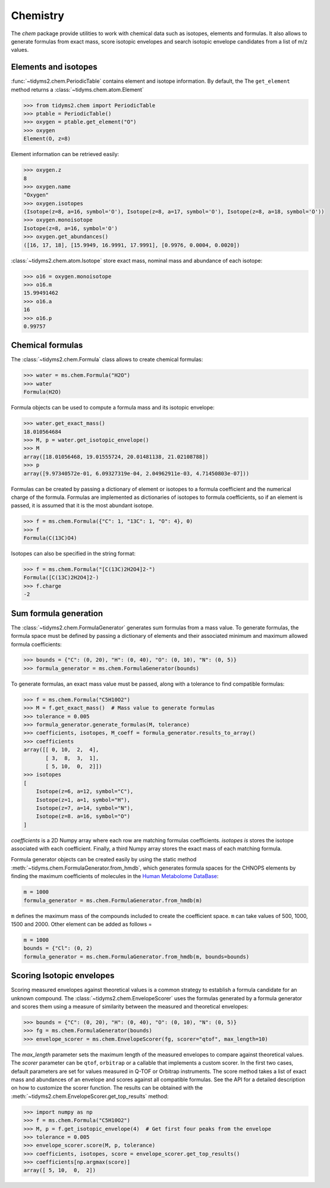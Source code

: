 .. _chemistry-user-guide:

Chemistry
=========

The `chem` package provide utilities to work with chemical data such as isotopes, elements and
formulas. It also allows to generate formulas from exact mass, score isotopic envelopes and search
isotopic envelope candidates from a list of m/z values.

Elements and isotopes
---------------------

:func:`~tidyms2.chem.PeriodicTable` contains element and isotope information. By default, the
The ``get_element`` method returns a :class:`~tidyms.chem.atom.Element`

.. code-block:: python

    >>> from tidyms2.chem import PeriodicTable
    >>> ptable = PeriodicTable()
    >>> oxygen = ptable.get_element("O")
    >>> oxygen
    Element(O, z=8)

Element information can be retrieved easily:

.. code-block:: python

    >>> oxygen.z
    8
    >>> oxygen.name
    "Oxygen"
    >>> oxygen.isotopes
    (Isotope(z=8, a=16, symbol='O'), Isotope(z=8, a=17, symbol='O'), Isotope(z=8, a=18, symbol='O'))
    >>> oxygen.monoisotope
    Isotope(z=8, a=16, symbol='O')
    >>> oxygen.get_abundances()
    ([16, 17, 18], [15.9949, 16.9991, 17.9991], [0.9976, 0.0004, 0.0020])

:class:`~tidyms2.chem.atom.Isotope` store exact mass, nominal mass and abundance of each isotope:

.. code-block:: python

    >>> o16 = oxygen.monoisotope
    >>> o16.m
    15.99491462
    >>> o16.a
    16
    >>> o16.p
    0.99757

Chemical formulas
-----------------

The :class:`~tidyms2.chem.Formula` class allows to create chemical formulas:

.. code-block:: python

    >>> water = ms.chem.Formula("H2O")
    >>> water
    Formula(H2O)

Formula objects can be used to compute a formula mass and its isotopic envelope:

.. code-block:: python

    >>> water.get_exact_mass()
    18.010564684
    >>> M, p = water.get_isotopic_envelope()
    >>> M
    array([18.01056468, 19.01555724, 20.01481138, 21.02108788])
    >>> p
    array([9.97340572e-01, 6.09327319e-04, 2.04962911e-03, 4.71450803e-07]))

Formulas can be created by passing a dictionary of element or isotopes to a formula coefficient
and the numerical charge of the formula. Formulas are implemented as dictionaries of isotopes
to formula coefficients, so if an element is passed, it is assumed that it is the most abundant
isotope.

.. code-block:: python

    >>> f = ms.chem.Formula({"C": 1, "13C": 1, "O": 4}, 0)
    >>> f
    Formula(C(13C)O4)

Isotopes can also be specified in the string format:

.. code-block:: python

    >>> f = ms.chem.Formula("[C(13C)2H2O4]2-")
    Formula([C(13C)2H2O4]2-)
    >>> f.charge
    -2

Sum formula generation
----------------------

The :class:`~tidyms2.chem.FormulaGenerator` generates sum formulas from a mass value. To generate
formulas, the formula space must be defined by passing a dictionary of elements and their associated
minimum and maximum allowed formula coefficients:

.. code-block:: python

    >>> bounds = {"C": (0, 20), "H": (0, 40), "O": (0, 10), "N": (0, 5)}
    >>> formula_generator = ms.chem.FormulaGenerator(bounds)

To generate formulas, an exact mass value must be passed, along with a tolerance to find compatible
formulas:

.. code-block:: python

    >>> f = ms.chem.Formula("C5H10O2")
    >>> M = f.get_exact_mass()  # Mass value to generate formulas
    >>> tolerance = 0.005
    >>> formula_generator.generate_formulas(M, tolerance)
    >>> coefficients, isotopes, M_coeff = formula_generator.results_to_array()
    >>> coefficients
    array([[ 0, 10,  2,  4],
           [ 3,  8,  3,  1],
           [ 5, 10,  0,  2]])
    >>> isotopes
    [
        Isotope(z=6, a=12, symbol="C"),
        Isotope(z=1, a=1, symbol="H"),
        Isotope(z=7, a=14, symbol="N"),
        Isotope(z=8. a=16, symbol="O")
    ]

`coefficients` is a 2D Numpy array where each row are matching formulas coefficients.
`isotopes is` stores the isotope associated with each coefficient. Finally, a third Numpy
array stores the exact mass of each matching formula.

Formula generator objects can be created easily by using the static method
:meth:`~tidyms.chem.FormulaGenerator.from_hmdb`, which generates formula spaces for the CHNOPS elements
by finding the maximum coefficients of molecules in the `Human Metabolome DataBase <https://hmdb.ca>`_:

.. code-block:: python

    m = 1000
    formula_generator = ms.chem.FormulaGenerator.from_hmdb(m)

``m`` defines the maximum mass of the compounds included to create the coefficient space. ``m`` can take
values of 500, 1000, 1500 and 2000. Other element can be added as follows =

.. code-block:: python

    m = 1000
    bounds = {"Cl": (0, 2)
    formula_generator = ms.chem.FormulaGenerator.from_hmdb(m, bounds=bounds)


Scoring Isotopic envelopes
--------------------------

Scoring measured envelopes against theoretical values is a common strategy to establish a formula
candidate for an unknown compound. The :class:`~tidyms2.chem.EnvelopeScorer` uses the formulas
generated by a formula generator and scores them using a measure of similarity between the measured
and theoretical envelopes:

.. code-block:: python

    >>> bounds = {"C": (0, 20), "H": (0, 40), "O": (0, 10), "N": (0, 5)}
    >>> fg = ms.chem.FormulaGenerator(bounds)
    >>> envelope_scorer = ms.chem.EnvelopeScorer(fg, scorer="qtof", max_length=10)

The `max_length` parameter sets the maximum length of the measured envelopes to compare against
theoretical values. The `scorer` parameter can be ``qtof``, ``orbitrap`` or a callable that implements
a custom scorer. In the first two cases, default parameters are set for values measured in Q-TOF or Orbitrap
instruments. The score method takes a list of exact mass and abundances of an envelope and scores against
all compatible formulas. See the API for a detailed description on how to customize the scorer function.
The results can be obtained with the :meth:`~tidyms2.chem.EnvelopeScorer.get_top_results` method:

.. code-block:: python

    >>> import numpy as np
    >>> f = ms.chem.Formula("C5H10O2")
    >>> M, p = f.get_isotopic_envelope(4)  # Get first four peaks from the envelope
    >>> tolerance = 0.005
    >>> envelope_scorer.score(M, p, tolerance)
    >>> coefficients, isotopes, score = envelope_scorer.get_top_results()
    >>> coefficients[np.argmax(score)]
    array([ 5, 10,  0,  2])





